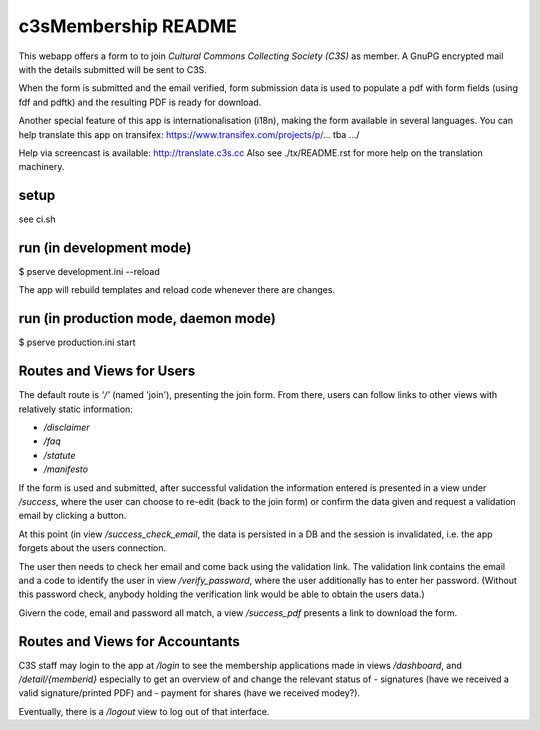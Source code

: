 c3sMembership README
====================
This webapp offers a form to to join *Cultural Commons Collecting Society (C3S)*
as member. A GnuPG encrypted mail with the details submitted will be sent to C3S.

When the form is submitted and the email verified,
form submission data is used to populate a pdf with form fields (using fdf
and pdftk) and the resulting PDF is ready for download.

Another special feature of this app is internationalisation (i18n), making
the form available in several languages. You can help translate this app on
transifex: https://www.transifex.com/projects/p/... tba .../

Help via screencast is available: http://translate.c3s.cc
Also see ./tx/README.rst for more help on the translation machinery.


setup
-----

see ci.sh


run (in development mode)
-------------------------

$ pserve development.ini --reload

The app will rebuild templates and reload code whenever there are changes.


run (in production mode, daemon mode)
-------------------------------------

$ pserve production.ini start


Routes and Views for Users
--------------------------

The default route is *'/'* (named 'join'), presenting the join form.
From there, users can follow links to other views with relatively static
information:

* */disclaimer*
* */faq*
* */statute*
* */manifesto*

If the form is used and submitted, after successful validation the
information entered is presented in a view under */success*, where the
user can choose to re-edit (back to the join form) or confirm the data given
and request a validation email by clicking a button. 

At this point (in view */success_check_email*, the data is persisted in a DB
and the session is invalidated, i.e. the app forgets about the users connection.

The user then needs to check her email and come back using the validation link.
The validation link contains the email and a code to identify the user
in view */verify_password*,
where the user additionally has to enter her password.
(Without this password check,
anybody holding the verification link would be able to obtain the users data.)

Givern the code, email and password all match,
a view */success_pdf* presents a link to download the form.


Routes and Views for Accountants
--------------------------------

C3S staff may login to the app at */login* to see the membership applications made
in views */dashboard*, and */detail/{memberid}* especially to get an overview
of and change the relevant status of
- signatures (have we received a valid signature/printed PDF) and
- payment for shares (have we received modey?).

Eventually, there is a */logout* view to log out of that interface.
